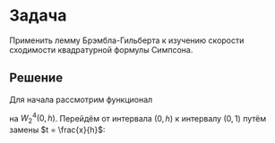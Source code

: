 #+LATEX_HEADER:\usepackage{amsmath}
#+LATEX_HEADER:\usepackage{esint}
#+LATEX_HEADER:\usepackage[english,russian]{babel}
#+LATEX_HEADER:\usepackage{mathtools}
#+LATEX_HEADER:\usepackage{amsthm}
#+LATEX_HEADER:\usepackage[top=0.8in, bottom=0.75in, left=0.625in, right=0.625in]{geometry}

#+LATEX_HEADER:\def\zall{\setcounter{lem}{0}\setcounter{cnsqnc}{0}\setcounter{th}{0}\setcounter{Cmt}{0}\setcounter{equation}{0}\setcounter{stnmt}{0}}

#+LATEX_HEADER:\newcounter{lem}\setcounter{lem}{0}
#+LATEX_HEADER:\def\lm{\par\smallskip\refstepcounter{lem}\textbf{\arabic{lem}}}
#+LATEX_HEADER:\newtheorem*{Lemma}{Лемма \lm}

#+LATEX_HEADER:\newcounter{stnmt}\setcounter{stnmt}{0}
#+LATEX_HEADER:\def\st{\par\smallskip\refstepcounter{stnmt}\textbf{\arabic{stnmt}}}
#+LATEX_HEADER:\newtheorem*{Statement}{Утверждение \st}

#+LATEX_HEADER:\newcounter{th}\setcounter{th}{0}
#+LATEX_HEADER:\def\th{\par\smallskip\refstepcounter{th}\textbf{\arabic{th}}}
#+LATEX_HEADER:\newtheorem*{Theorem}{Теорема \th}

#+LATEX_HEADER:\newcounter{cnsqnc}\setcounter{cnsqnc}{0}
#+LATEX_HEADER:\def\cnsqnc{\par\smallskip\refstepcounter{cnsqnc}\textbf{\arabic{cnsqnc}}}
#+LATEX_HEADER:\newtheorem*{Consequence}{Следствие \cnsqnc}

#+LATEX_HEADER:\newcounter{Cmt}\setcounter{Cmt}{0}
#+LATEX_HEADER:\def\cmt{\par\smallskip\refstepcounter{Cmt}\textbf{\arabic{Cmt}}}
#+LATEX_HEADER:\newtheorem*{Note}{Замечание \cmt}

* Задача
Применить лемму Брэмбла-Гильберта к изучению скорости сходимости квадратурной формулы Симпсона.
** Решение
Для начала рассмотрим функционал
#+begin_export latex
\begin{equation}\label{eq:1}
L(u) = \int_0^hu(x)dx - \frac{h}6\left(u(0) + 4u\left(\frac{h}2\right) + u(h)\right)
\end{equation}
#+end_export
на $W_2^4(0, h)$. Перейдём от интервала $(0, h)$ к интервалу $(0, 1)$ путём замены $t = \frac{x}{h}$:
#+begin_export latex
\begin{equation*}
\widetilde{u}(t) = u(x) = u(th) \Rightarrow \widetilde{u} = u, \widetilde{u}_t = hu_x, \widetilde{u}_{tt} = h^2u_{xx}, \widetilde{u}_{ttt} = h^3u_{xx}, \widetilde{u}_{tttt} = h^4u_{xxxx}
\end{equation*}
\begin{multline*}
|\widetilde{u}|_{W_2^3(0, 1)} = |\widetilde{u}|_2 + |\widetilde{u}_t|_2 + |\widetilde{u}_{tt}|_2 +
|\widetilde{u}_{ttt}|_2 + |\widetilde{u}_{tttt}|_2 = \\
= \left(\int_0^1\widetilde{u}^2(t)dt\right)^{\frac12} + \left(\int_0^1\widetilde{u'}^2(t)dt\right)^{\frac12} +
\left(\int_0^1\widetilde{u''}^2(t)dt\right)^{\frac12} + \left(\int_0^1\widetilde{u'''}^2(t)dt\right)^{\frac12} +
\left(\int_0^1\widetilde{u''''}^2(t)dt\right)^{\frac12} = \\
= \left(\frac1h\int_0^hu^2(x)dx\right)^{\frac12} + \left(h\int_0^hu'^2(x)dx\right)^{\frac12} +
\left(h^3\int_0^hu''^2(x)dx\right)^{\frac12} + \left(h^5\int_0^hu'''^2(x)dx\right)^{\frac12} +
\left(h^7\int_0^hu''''^2(x)dx\right)^{\frac12} = \\
= h^{-\frac12}|u|_2 + h^{\frac12}|u_x|_2 + h^{\frac32}|u_{xx}|_2 +
h^{\frac52}|u_{xxx}|_2 + h^{\frac72}|u_{xxxx}|_2 \leq h^{\frac72}|u|_{W_2^4(0, h)}
\end{multline*}

Подставим $\widetilde{u}$ в \ref{eq:1}, получим:
\begin{equation}
L(\widetilde{u}) = L(u) = \int_0^1u(th)d(th) - \frac{h}6\left(u(0) + 4u\left(\frac{h}2\right) + f(h)\right) =
h\int_0^1\widetilde{u}(t)dt - \frac{h}6\left(\widetilde{u}(0) + 4\widetilde{u}\left(\frac12\right) +
\widetilde{u}(1)\right)
\end{equation}
Пусть $0 \leq t < s \leq 1, v \in W_2^3(0, 1)$. Тогда:
\begin{multline}
v(t) = v(s) + \int_s^tv'(\phi)d\phi = v(s) + \int_s^t\left(v'(s) + \int_s^{\phi}v''(\tau)d\tau\right)d\phi = \\
= v(s) + (t - s)v'(s) + \int_s^t\int_s^{\phi}\left(v''(s) + \int_s^{\tau}v'''(\zeta)d\zeta\right) = \ldots = \\
= v(s) + (t - s)v'(s) + \frac{(t - s)^2}{2!}v''(s) + \frac{(t - s)^3}{3!}v'''(s) +
\int_s^t\int_s^{\phi}\int_s^{\tau}\int_s^{\xi}v^{(IV)}(\xi)d\xi
\end{multline}
Возведя в квадрат и учтя, что $2xy \leq x^2 + y^2$, получим:
\begin{equation}
v^2(t) \leq 2v^2(s) + 2(t - s)^2(v'(s))^2 + 2\frac{(t - s)^4}{(2!)^2}(v''(s))^2 +
2\frac{(t - s)^6}{(3!)^2}(v'''(s))^2 +
2\left(\int_s^t\int_s^{\phi}\int_s^{\tau}\int_s^{\xi}v^{IV}(\xi)d\xi\right)^2
\end{equation}
...здесь проверка применимости леммы...
Можно проверить, что $L(u)$ обращается в ноль на всех многочленах степени не выше 3.

По лемме Брэмбла-Гильберта для $L(u)$ получим:
\begin{equation}
|L(u)| \leq Mh|\widetilde{u}|_{W_2^4(0, 1)} \leq Mh^{\frac92}|u|_{W_2^4(0, h)}
\end{equation}

Теперь оценим ошибку приближения для метода Симпсона:
\begin{equation}
L(f) = \int_0^1f(x)dx - \frac{h}3\sum_{k=1,2}^{N - 1}[f(x_{k - 1}) + 4f(x_k) + f(x_{k + 1})] =
\sum_{k = 1, 2}^{N - 1}\left(\int_{x_{k - 1}}^{x_{k + 1}}f(x)dx - \frac{h}3[f(x_{k - 1}) + 4f(x_k) + f(x_{k + 1})]\right)
\end{equation}
Тогда для $L(u)$:
\begin{equation}
|L(f)| = \left|\sum_{k = 1, 2}^{N - 1}L_k(f)\right| \leq \sum_{k = 1, 2}^{N - 1}|L_k(f)| \leq
Mh^{\frac92}\sum_{k = 1, 2}^{N - 1}|f|_{W_2^2(x_{k - 1}, x_{k + 1})} \leq Mh^4|f|_{W_2^2(0, 1)}
\end{equation}
#+end_export
